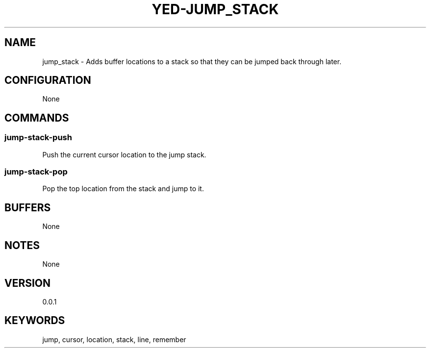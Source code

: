 .TH YED-JUMP_STACK 7 "YED Plugin Manuals" "" "YED Plugin Manuals"
.SH NAME
jump_stack \- Adds buffer locations to a stack so that they can be jumped back through later.
.SH CONFIGURATION
None
.SH COMMANDS
.SS jump-stack-push
Push the current cursor location to the jump stack.
.SS jump-stack-pop
Pop the top location from the stack and jump to it.
.SH BUFFERS
None
.SH NOTES
None
.SH VERSION
0.0.1
.SH KEYWORDS
jump, cursor, location, stack, line, remember
